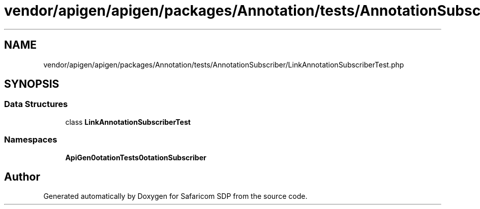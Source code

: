 .TH "vendor/apigen/apigen/packages/Annotation/tests/AnnotationSubscriber/LinkAnnotationSubscriberTest.php" 3 "Sat Sep 26 2020" "Safaricom SDP" \" -*- nroff -*-
.ad l
.nh
.SH NAME
vendor/apigen/apigen/packages/Annotation/tests/AnnotationSubscriber/LinkAnnotationSubscriberTest.php
.SH SYNOPSIS
.br
.PP
.SS "Data Structures"

.in +1c
.ti -1c
.RI "class \fBLinkAnnotationSubscriberTest\fP"
.br
.in -1c
.SS "Namespaces"

.in +1c
.ti -1c
.RI " \fBApiGen\\Annotation\\Tests\\AnnotationSubscriber\fP"
.br
.in -1c
.SH "Author"
.PP 
Generated automatically by Doxygen for Safaricom SDP from the source code\&.

